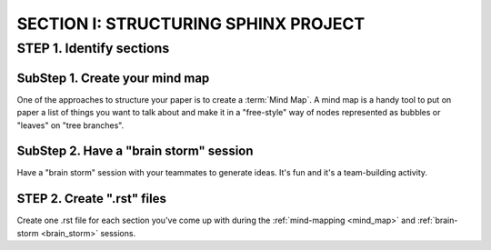 =========================================
SECTION I: STRUCTURING SPHINX PROJECT
=========================================

STEP 1. Identify sections
==========================

.. _mind_map:

SubStep 1. Create your mind map
----------------------------------

One of the approaches to structure your paper
is to create a :term:`Mind Map`. A mind map is a handy
tool to put on paper a list of things 
you want to talk about and make it 
in a "free-style" way of nodes represented 
as bubbles or "leaves" on "tree branches". 


.. _brain_storm:

SubStep 2. Have a "brain storm" session
--------------------------------------------

Have a "brain storm" session with your teammates to generate ideas. 
It's fun and it's a team-building activity. 


STEP 2. Create ".rst" files
--------------------------------

Create one .rst file for each section you've come up with 
during the :ref:`mind-mapping <mind_map>` and :ref:`brain-storm <brain_storm>`
sessions. 

